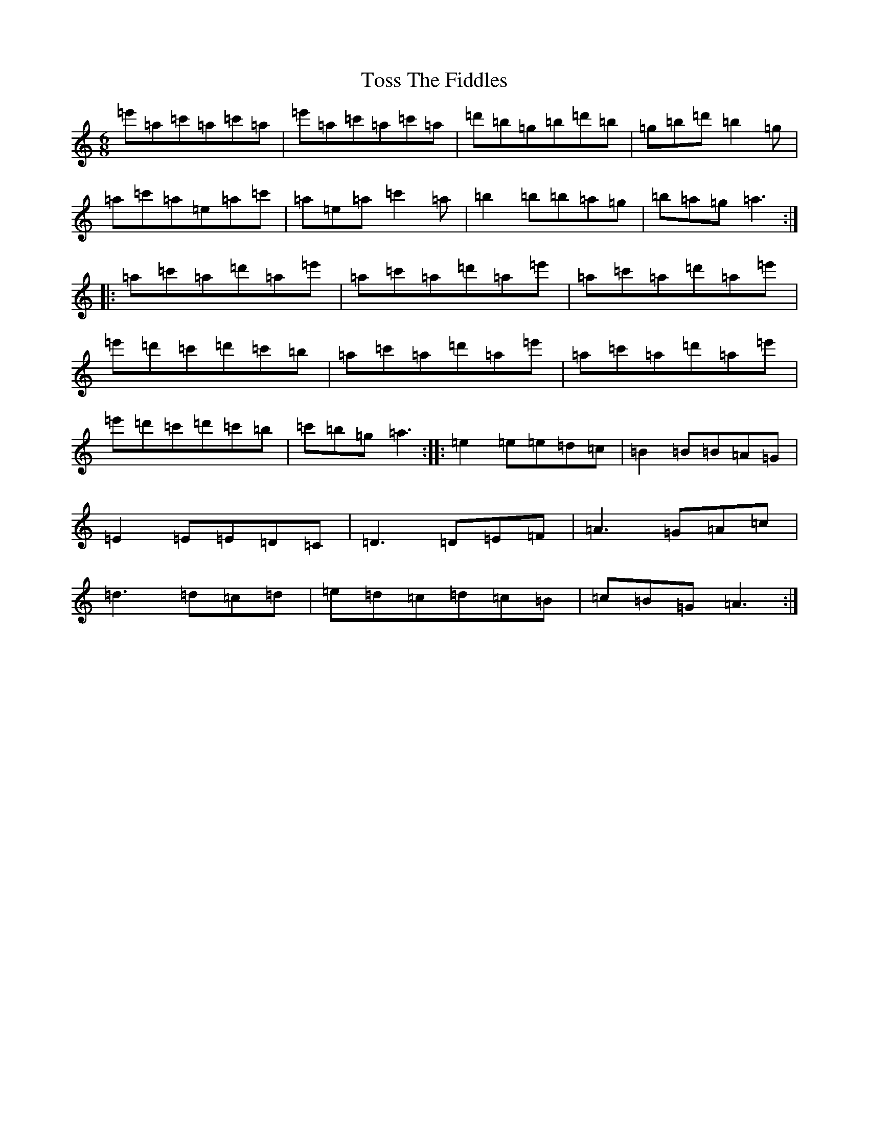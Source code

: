 X: 2030
T: Toss The Fiddles
S: https://thesession.org/tunes/374#setting374
Z: G Major
R: reel
M:6/8
L:1/8
K: C Major
=e'=a=c'=a=c'=a|=e'=a=c'=a=c'=a|=d'=b=g=b=d'=b|=g=b=d'=b2=g|=a=c'=a=e=a=c'|=a=e=a=c'2=a|=b2=b=b=a=g|=b=a=g=a3:||:=a=c'=a=d'=a=e'|=a=c'=a=d'=a=e'|=a=c'=a=d'=a=e'|=e'=d'=c'=d'=c'=b|=a=c'=a=d'=a=e'|=a=c'=a=d'=a=e'|=e'=d'=c'=d'=c'=b|=c'=b=g=a3:||:=e2=e=e=d=c|=B2=B=B=A=G|=E2=E=E=D=C|=D3=D=E=F|=A3=G=A=c|=d3=d=c=d|=e=d=c=d=c=B|=c=B=G=A3:|